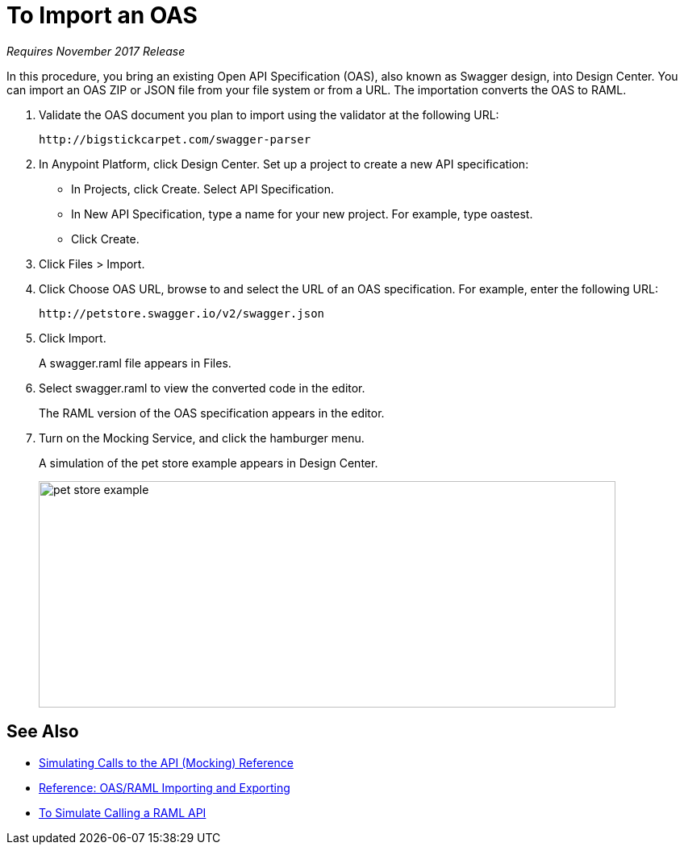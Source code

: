 = To Import an OAS

_Requires November 2017 Release_

In this procedure, you bring an existing Open API Specification (OAS), also known as Swagger design, into Design Center. You can import an OAS ZIP or JSON file from your file system or from a URL. The importation converts the OAS to RAML.

. Validate the OAS document you plan to import using the validator at the following URL:
+
`+http://bigstickcarpet.com/swagger-parser+`
+
. In Anypoint Platform, click Design Center. Set up a project to create a new API specification:
+
* In Projects, click Create. Select API Specification.
+
* In New API Specification, type a name for your new project. For example, type oastest.
* Click Create. 
+
. Click Files > Import.
. Click Choose OAS URL, browse to and select the URL of an OAS specification. For example, enter the following URL:
+
`+http://petstore.swagger.io/v2/swagger.json+`
+
. Click Import.
+
A swagger.raml file appears in Files.
+
. Select swagger.raml to view the converted code in the editor.
+
The RAML version of the OAS specification appears in the editor. 
+
. Turn on the Mocking Service, and click the hamburger menu.
+
A simulation of the pet store example appears in Design Center.
+
image::designer-oas.png[pet store example,height=281,width=715]

== See Also
* link:/design-center/v/1.0/mocking-reference[Simulating Calls to the API (Mocking) Reference]
* link:/design-center/v/1.0/designing-api-reference[Reference: OAS/RAML Importing and Exporting]
* link:/design-center/v/1.0/simulate-api-task[To Simulate Calling a RAML API]